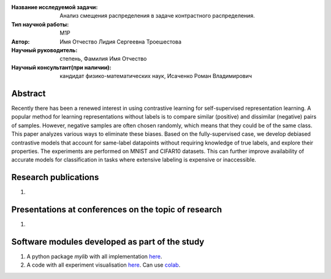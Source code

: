 |test| |codecov| |docs|

.. |test| image:: https://github.com/intsystems/ProjectTemplate/workflows/test/badge.svg
    :target: https://github.com/intsystems/ProjectTemplate/tree/master
    :alt: Test status
    
.. |codecov| image:: https://img.shields.io/codecov/c/github/intsystems/ProjectTemplate/master
    :target: https://app.codecov.io/gh/intsystems/ProjectTemplate
    :alt: Test coverage
    
.. |docs| image:: https://github.com/intsystems/ProjectTemplate/workflows/docs/badge.svg
    :target: https://intsystems.github.io/ProjectTemplate/
    :alt: Docs status


.. class:: center

    :Название исследуемой задачи: Анализ смещения распределения в задаче контрастного распределения.
    :Тип научной работы: M1P
    :Автор: Имя Отчество Лидия Сергеевна Троешестова
    :Научный руководитель: степень, Фамилия Имя Отчество
    :Научный консультант(при наличии): кандидат физико-математических наук, Исаченко Роман Владимирович

Abstract
========

Recently there has been a renewed interest in using contrastive learning for self-supervised representation learning. A popular method for learning representations without labels is to compare similar (positive) and dissimilar (negative) pairs of samples. However, negative samples are often chosen randomly, which means that they could be of the same class. This paper analyzes various ways to eliminate these biases. Based on the fully-supervised case, we develop debiased contrastive models that account for same-label datapoints without requiring knowledge of true labels, and explore their properties. The experiments are performed on MNIST and CIFAR10 datasets. This can further improve availability of accurate models for classification in tasks where extensive labeling is expensive or inaccessible.

Research publications
===============================
1. 

Presentations at conferences on the topic of research
================================================
1. 

Software modules developed as part of the study
======================================================
1. A python package *mylib* with all implementation `here <https://github.com/intsystems/ProjectTemplate/tree/master/src>`_.
2. A code with all experiment visualisation `here <https://github.comintsystems/ProjectTemplate/blob/master/code/main.ipynb>`_. Can use `colab <http://colab.research.google.com/github/intsystems/ProjectTemplate/blob/master/code/main.ipynb>`_.
